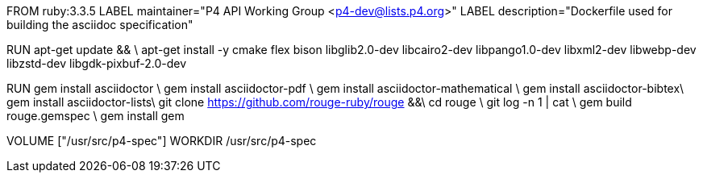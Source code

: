 FROM  ruby:3.3.5
LABEL maintainer="P4 API Working Group <p4-dev@lists.p4.org>"
LABEL description="Dockerfile used for building the asciidoc specification"

RUN  apt-get update && \
     apt-get install -y cmake flex bison libglib2.0-dev libcairo2-dev libpango1.0-dev libxml2-dev libwebp-dev libzstd-dev libgdk-pixbuf-2.0-dev

RUN   gem install asciidoctor \
      gem install asciidoctor-pdf \
      gem install asciidoctor-mathematical \
      gem install asciidoctor-bibtex\
      gem install asciidoctor-lists\
      git clone https://github.com/rouge-ruby/rouge &&\
      cd rouge \
      git log -n 1 | cat \
      gem build rouge.gemspec \ 
      gem install gem 

VOLUME ["/usr/src/p4-spec"]
WORKDIR /usr/src/p4-spec
